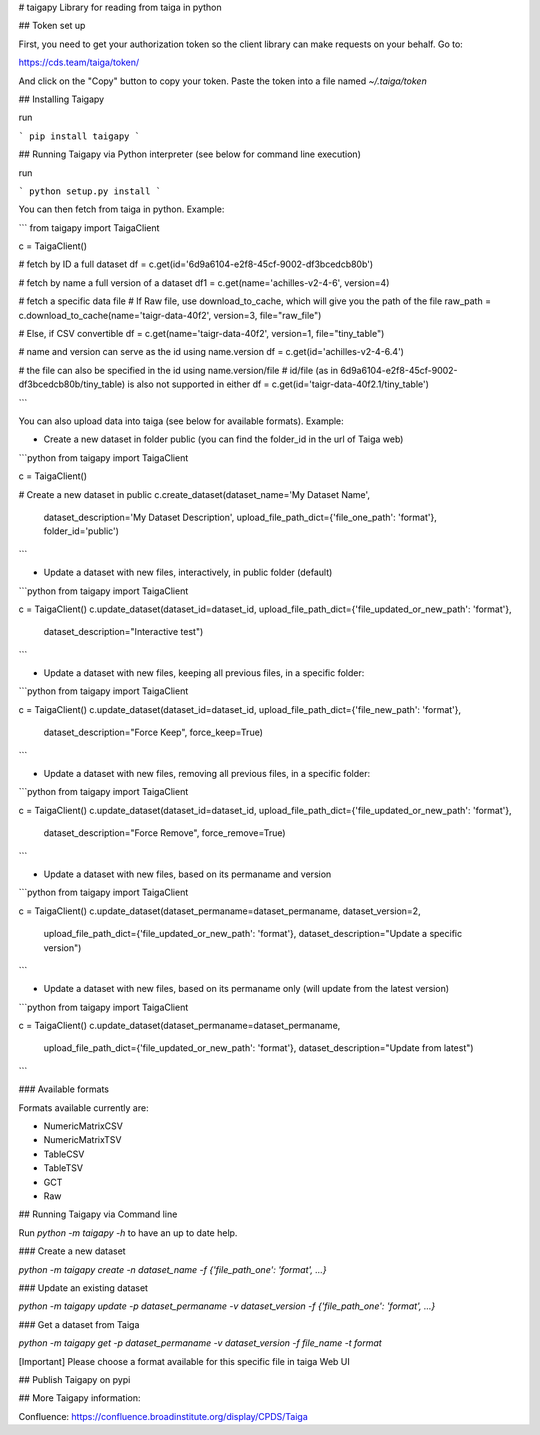 # taigapy
Library for reading from taiga in python

## Token set up

First, you need to get your authorization token so the client library can make requests on your behalf.   Go to:

https://cds.team/taiga/token/

And click on the "Copy" button to copy your token. Paste the token into a file named `~/.taiga/token`

## Installing Taigapy

run 

```
pip install taigapy
```

## Running Taigapy via Python interpreter (see below for command line execution)

run

```
python setup.py install
```

You can then fetch from taiga in python.  Example:

```
from taigapy import TaigaClient

c = TaigaClient()

# fetch by ID a full dataset
df = c.get(id='6d9a6104-e2f8-45cf-9002-df3bcedcb80b')

# fetch by name a full version of a dataset
df1 = c.get(name='achilles-v2-4-6', version=4)

# fetch a specific data file
# If Raw file, use download_to_cache, which will give you the path of the file
raw_path = c.download_to_cache(name='taigr-data-40f2', version=3, file="raw_file")

# Else, if CSV convertible
df = c.get(name='taigr-data-40f2', version=1, file="tiny_table")

# name and version can serve as the id using name.version
df = c.get(id='achilles-v2-4-6.4')

# the file can also be specified in the id using name.version/file
# id/file (as in 6d9a6104-e2f8-45cf-9002-df3bcedcb80b/tiny_table) is also not supported in either
df = c.get(id='taigr-data-40f2.1/tiny_table')

```

You can also upload data into taiga (see below for available formats). Example:

- Create a new dataset in folder public (you can find the folder_id in the url of Taiga web)

```python
from taigapy import TaigaClient

c = TaigaClient()

# Create a new dataset in public
c.create_dataset(dataset_name='My Dataset Name',
    dataset_description='My Dataset Description',
    upload_file_path_dict={'file_one_path': 'format'}, folder_id='public')
```

- Update a dataset with new files, interactively, in public folder (default)

```python
from taigapy import TaigaClient

c = TaigaClient()
c.update_dataset(dataset_id=dataset_id, upload_file_path_dict={'file_updated_or_new_path': 'format'},
                 dataset_description="Interactive test")

```

- Update a dataset with new files, keeping all previous files, in a specific folder:

```python
from taigapy import TaigaClient

c = TaigaClient()
c.update_dataset(dataset_id=dataset_id, upload_file_path_dict={'file_new_path': 'format'},
                 dataset_description="Force Keep",
                 force_keep=True)
```

- Update a dataset with new files, removing all previous files, in a specific folder:

```python
from taigapy import TaigaClient

c = TaigaClient()
c.update_dataset(dataset_id=dataset_id, upload_file_path_dict={'file_updated_or_new_path': 'format'},
                 dataset_description="Force Remove",
                 force_remove=True)
```

- Update a dataset with new files, based on its permaname and version

```python
from taigapy import TaigaClient

c = TaigaClient()
c.update_dataset(dataset_permaname=dataset_permaname, dataset_version=2,
                 upload_file_path_dict={'file_updated_or_new_path': 'format'},
                 dataset_description="Update a specific version")
```

- Update a dataset with new files, based on its permaname only (will update from the latest version)

```python
from taigapy import TaigaClient

c = TaigaClient()
c.update_dataset(dataset_permaname=dataset_permaname,
                 upload_file_path_dict={'file_updated_or_new_path': 'format'},
                 dataset_description="Update from latest")
```

### Available formats

Formats available currently are:

- NumericMatrixCSV
- NumericMatrixTSV
- TableCSV
- TableTSV
- GCT
- Raw

## Running Taigapy via Command line

Run `python -m taigapy -h` to have an up to date help.

### Create a new dataset

`python -m taigapy create -n dataset_name -f {'file_path_one': 'format', ...}`

### Update an existing dataset 

`python -m taigapy update -p dataset_permaname -v dataset_version -f {'file_path_one': 'format', ...}`

### Get a dataset from Taiga

`python -m taigapy get -p dataset_permaname -v dataset_version -f file_name -t format`

[Important] Please choose a format available for this specific file in taiga Web UI


## Publish Taigapy on pypi



## More Taigapy information:

Confluence: https://confluence.broadinstitute.org/display/CPDS/Taiga

